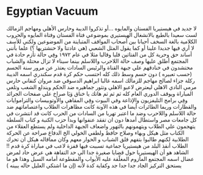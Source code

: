 * Egyptian Vacuum
  :PROPERTIES:
  :CUSTOM_ID: copy-of-egyptian-vacuum
  :END:
لا جديد في هيستيريا الفستان والمايوه ...أو تذكروا الديبة وحارس الأهلي
ومهاجم الزمالك لست سعيدا بالطبع بالانشغال الهيستيري بموضوعي فتاة الفستان
وفتاة المايوه والحروب الكلامية بالغة السخف أحيانا بين أصحاب المواقف
المتباينة من الموضوعين ولكني للأسف لا أري فيها جديدا علينا أو كما يقول
المثل الشعبي (هي عادتنا ولا حنشتريها ؟) علما بأنني أساند حق وحرية كل من
الفتاتين قلبا وقالبا مثلا في عام ١٩٧٢ وفِي حالة تأزم حادة في المجتمع
أطلق عليها وصف حالة اللاحرب واللاسلم بينما سيناء لا تزال محتلة والشباب
محتشدون في خنادقهم علي جبهة القناة والرئيس السادات يعتذر عن مرور سنة
الحسم (حسب تعبيره ) دون حسم وسط ذلك كله احتسب حكم كرة قدم سكندري اسمه
الديبة ركلة جزاء لصالح مهاجم للزمالك اسمه غالبا ابراهيم الدسوقي ضد مروان
كنفاني حارس مرمي النادي الاهلي ليعترض لاعبو الاهلي وتثور جماهيره ضد
الحكم ويندلع الشغب وتلغي المباراة ويوقف الدوري العام كله ثم ثم ثم هاتك
يا خناق وَيَا صراخ علي صفحات الجرائد وفِي برامج التليفزيون والإذاعة وفي
البيوت وفِي المقاهي والأوتوبيسات والتراموايات والقطارات وربما الطائرات
أيضا في هذه الآونة كانت مظاهرات الطلاب واعتصاماتهم ضد حالة اللاسلم
واللاحرب وضد ما اعتبر تهربا من السادات من الحرب كانت قد انتشرت في كل
جامعات مصر واستطال أمدها دون ان تفقد عنفوانها وبدأ حزب الكنبة و كتاب
السلطة يتهجمون علي الطلاب ويتهمونهم بالتهور واضعاف الجبهة الداخلية ولم
يستطع العقلاء من الكتاب مثل هيكل وبهاء وصلاح حافظ ولطفي الخولي الخ
الدفاع صراحة عن الحركة الطلابية لكنهم طالبوا بتفهم قلق الشباب و الحوار
معهم وكان مماقاله هيكل ان تحرك الطلاب أنقذ البلد من هيستيريا جماعية
تسببت فيها قفزة لاعب في مباراة كرة قدم !! الشاهد هو أن الهيستيريا حول
قضايا صغيرة جدا الي حد التفاهة هي عرض حاد لمرض عضال اسمه المجتمع المأزوم
المغلّقة عليه الأبواب والمقطوعة أمامه السبل وهذا هو ما يستحق التركيز
الجاد جدا جدا جد وكفاية كدة لأنه (إن ما اشتكي العليل حاله يبينه )
